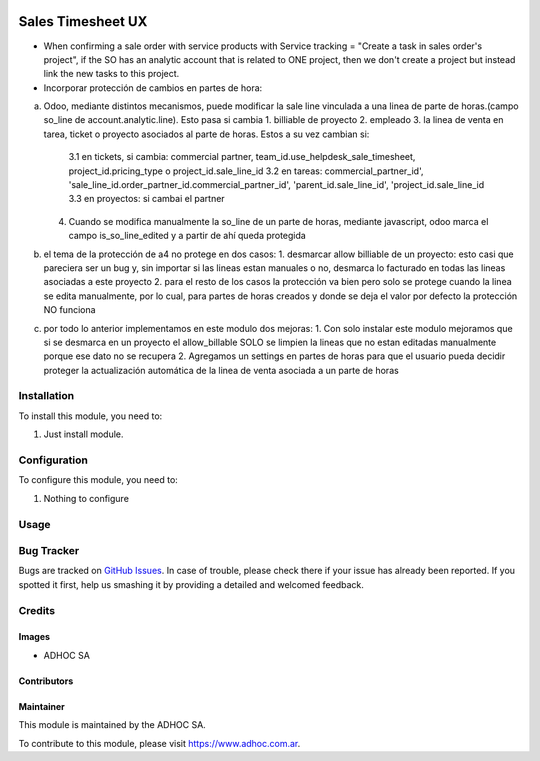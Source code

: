 .. |company| replace:: ADHOC SA

.. |company_logo| image:: https://raw.githubusercontent.com/ingadhoc/maintainer-tools/master/resources/adhoc-logo.png
   :alt: ADHOC SA
   :target: https://www.adhoc.com.ar

.. |icon| image:: https://raw.githubusercontent.com/ingadhoc/maintainer-tools/master/resources/adhoc-icon.png

.. image:: https://img.shields.io/badge/license-AGPL--3-blue.png
   :target: https://www.gnu.org/licenses/agpl
   :alt: License: AGPL-3

==================
Sales Timesheet UX
==================

* When confirming a sale order with service products with Service tracking = "Create a task in sales order's project", if the SO has an analytic account that is related to ONE project, then we don't create a project but instead link the new tasks to this project.
* Incorporar protección de cambios en partes de hora:
a) Odoo, mediante distintos mecanismos, puede modificar la sale line vinculada a una linea de parte de horas.(campo so_line de account.analytic.line). Esto pasa si cambia
   1. billiable de proyecto
   2. empleado
   3. la linea de venta en tarea, ticket o proyecto asociados al parte de horas. Estos a su vez cambian si:
      3.1 en tickets, si cambia: commercial partner, team_id.use_helpdesk_sale_timesheet, project_id.pricing_type o project_id.sale_line_id
      3.2 en tareas: commercial_partner_id', 'sale_line_id.order_partner_id.commercial_partner_id', 'parent_id.sale_line_id', 'project_id.sale_line_id
      3.3 en proyectos: si cambai el partner
   4. Cuando se modifica manualmente la so_line de un parte de horas, mediante javascript, odoo marca el campo is_so_line_edited y a partir de ahí queda protegida
b) el tema de la protección de a4 no protege en dos casos:
   1. desmarcar allow billiable de un proyecto: esto casi que pareciera ser un bug y, sin importar si las lineas estan manuales o no, desmarca lo facturado en todas las lineas asociadas a este proyecto
   2. para el resto de los casos la protección va bien pero solo se protege cuando la linea se edita manualmente, por lo cual, para partes de horas creados y donde se deja el valor por defecto la protección NO funciona
c) por todo lo anterior implementamos en este modulo dos mejoras:
   1. Con solo instalar este modulo mejoramos que si se desmarca en un proyecto el allow_billable SOLO se limpien la lineas que no estan editadas manualmente porque ese dato no se recupera
   2. Agregamos un settings en partes de horas para que el usuario pueda decidir proteger la actualización automática de la linea de venta asociada a un parte de horas

Installation
============

To install this module, you need to:

#. Just install module.

Configuration
=============

To configure this module, you need to:

#. Nothing to configure

Usage
=====

.. image:: https://odoo-community.org/website/image/ir.attachment/5784_f2813bd/datas
   :alt: Try me on Runbot
   :target: http://runbot.adhoc.com.ar/

Bug Tracker
===========

Bugs are tracked on `GitHub Issues
<https://github.com/ingadhoc/sale/issues>`_. In case of trouble, please
check there if your issue has already been reported. If you spotted it first,
help us smashing it by providing a detailed and welcomed feedback.

Credits
=======

Images
------

* |company| |icon|

Contributors
------------

Maintainer
----------

|company_logo|

This module is maintained by the |company|.

To contribute to this module, please visit https://www.adhoc.com.ar.
